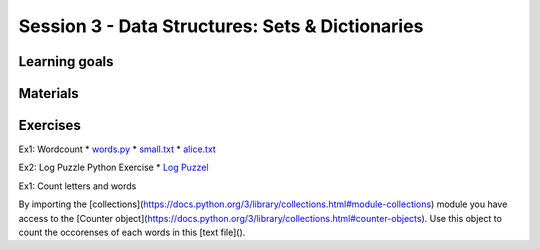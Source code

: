 Session 3 - Data Structures: Sets & Dictionaries
================================================




Learning goals
--------------


Materials
---------



Exercises
---------
Ex1: Wordcount
* `words.py <exercises/dict_exercises/count_words_in_file/words.py>`_
* `small.txt <exercises/dict_exercises/count_words_in_file/smalltxt>`_
* `alice.txt <exercises/dict_exercises/count_words_in_file/alice.txt>`_

Ex2: Log Puzzle Python Exercise
* `Log Puzzel <exercises/dict_exercises/logpuzzel/logpuzzel.md>`_


Ex1: Count letters and words

By importing the [collections](https://docs.python.org/3/library/collections.html#module-collections) module you have access to the [Counter object](https://docs.python.org/3/library/collections.html#counter-objects).    
Use this object to count the occorenses of each words in this [text file]().    



